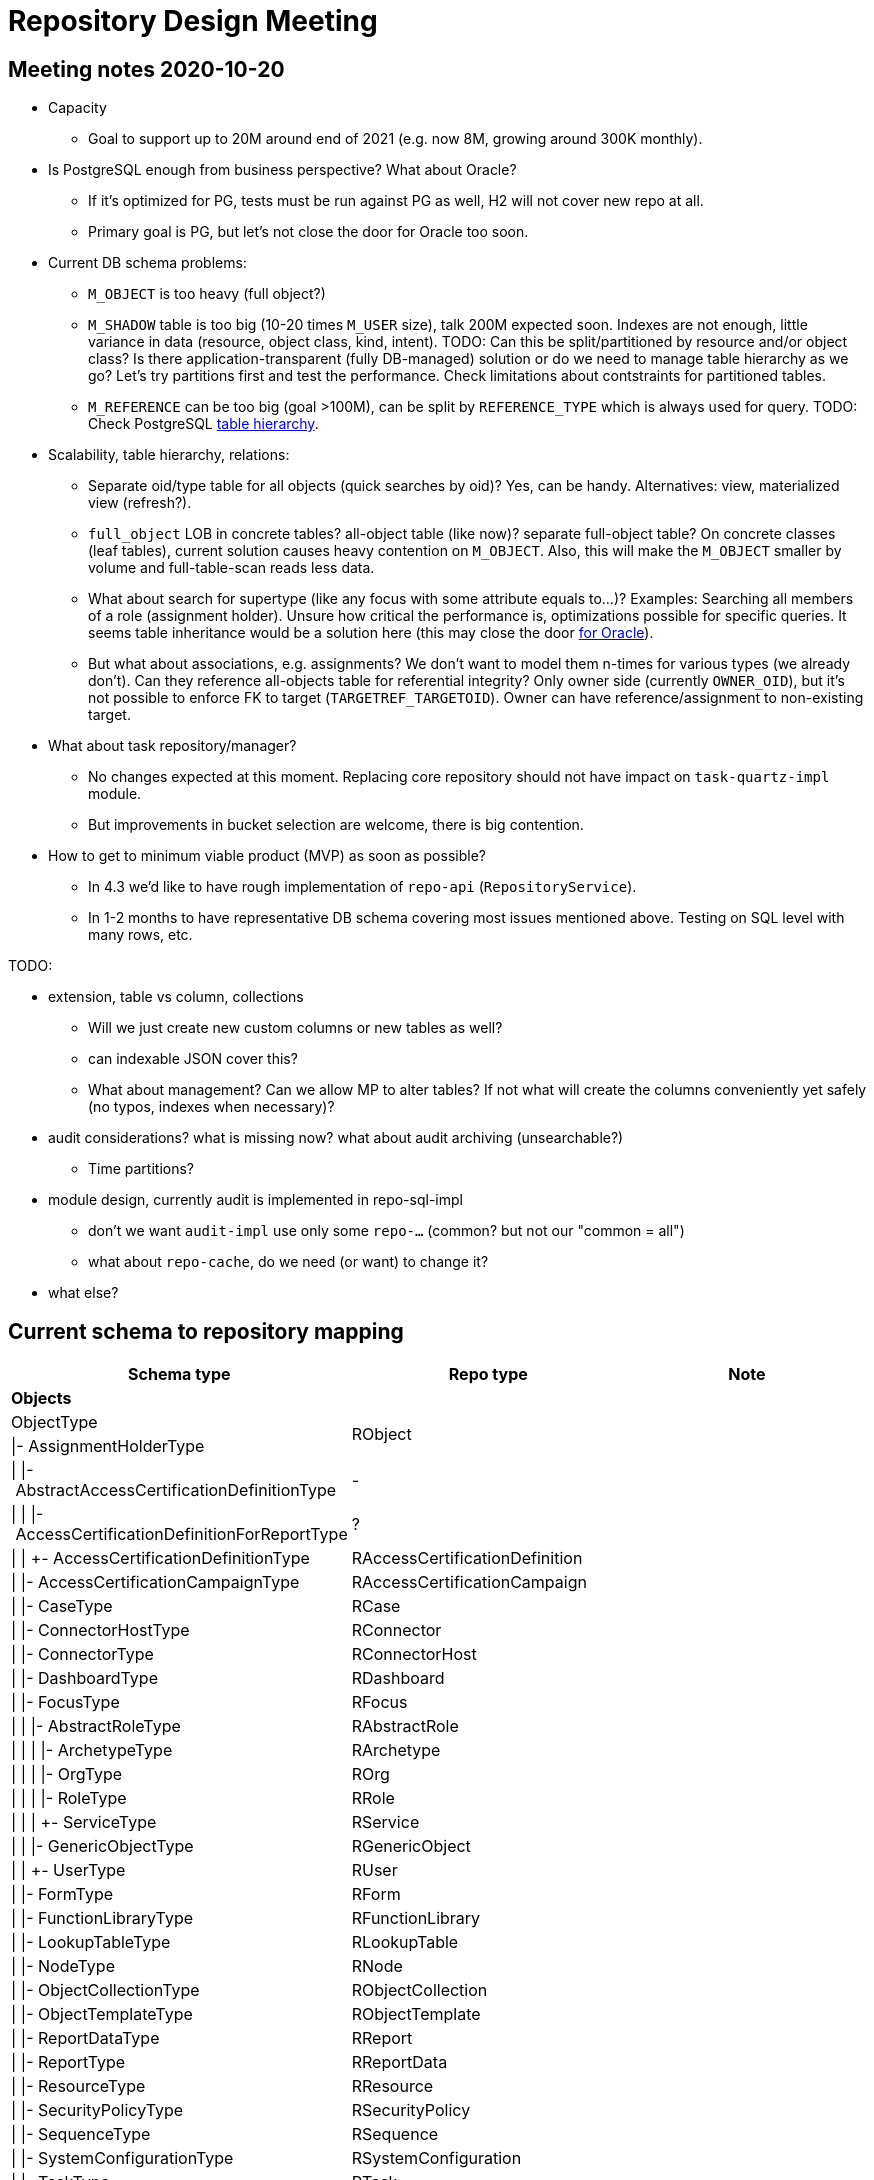 = Repository Design Meeting

== Meeting notes 2020-10-20

* Capacity
** Goal to support up to 20M around end of 2021 (e.g. now 8M, growing around 300K monthly).

* Is PostgreSQL enough from business perspective? What about Oracle?
** If it's optimized for PG, tests must be run against PG as well, H2 will not cover new repo at all.
** Primary goal is PG, but let's not close the door for Oracle too soon.

* Current DB schema problems:
** `M_OBJECT` is too heavy (full object?)
** `M_SHADOW` table is too big (10-20 times `M_USER` size), talk 200M expected soon.
Indexes are not enough, little variance in data (resource, object class, kind, intent).
TODO: Can this be split/partitioned by resource and/or object class?
Is there application-transparent (fully DB-managed) solution or do we need to manage table hierarchy as we go?
Let's try partitions first and test the performance.
Check limitations about contstraints for partitioned tables.
** `M_REFERENCE` can be too big (goal >100M), can be split by `REFERENCE_TYPE` which is always used for query.
TODO: Check PostgreSQL https://www.postgresql.org/docs/9.1/ddl-inherit.html[table hierarchy].

* Scalability, table hierarchy, relations:
** Separate oid/type table for all objects (quick searches by oid)?
Yes, can be handy.
Alternatives: view, materialized view (refresh?).
** `full_object` LOB in concrete tables? all-object table (like now)? separate full-object table?
On concrete classes (leaf tables), current solution causes heavy contention on `M_OBJECT`.
Also, this will make the `M_OBJECT` smaller by volume and full-table-scan reads less data.
** What about search for supertype (like any focus with some attribute equals to...)?
Examples: Searching all members of a role (assignment holder).
Unsure how critical the performance is, optimizations possible for specific queries.
It seems table inheritance would be a solution here (this may close the door https://stackoverflow.com/questions/17512871/how-to-create-inherited-table-in-oracle[for Oracle]).
** But what about associations, e.g. assignments?
We don't want to model them n-times for various types (we already don't).
Can they reference all-objects table for referential integrity?
Only owner side (currently `OWNER_OID`), but it's not possible to enforce FK to target (`TARGETREF_TARGETOID`).
Owner can have reference/assignment to non-existing target.

* What about task repository/manager?
** No changes expected at this moment.
Replacing core repository should not have impact on `task-quartz-impl` module.
** But improvements in bucket selection are welcome, there is big contention.

* How to get to minimum viable product (MVP) as soon as possible?
** In 4.3 we'd like to have rough implementation of `repo-api` (`RepositoryService`).
** In 1-2 months to have representative DB schema covering most issues mentioned above.
Testing on SQL level with many rows, etc.

TODO:

* extension, table vs column, collections
** Will we just create new custom columns or new tables as well?
** can indexable JSON cover this?
** What about management? Can we allow MP to alter tables?
If not what will create the columns conveniently yet safely (no typos, indexes when necessary)?

* audit considerations? what is missing now? what about audit archiving (unsearchable?)
** Time partitions?

* module design, currently audit is implemented in repo-sql-impl
** don't we want `audit-impl` use only some `repo-...` (common? but not our "common = all")
** what about `repo-cache`, do we need (or want) to change it?

* what else?

== Current schema to repository mapping

|===
| Schema type | Repo type | Note

3+| *Objects*
| ObjectType .2+| RObject |
| \|- AssignmentHolderType |
| \|{nbsp}\|-{nbsp}AbstractAccessCertificationDefinitionType | - |
| \|{nbsp}\|{nbsp}\|-{nbsp}AccessCertificationDefinitionForReportType | ? |
| \|{nbsp}\|{nbsp}+-{nbsp}AccessCertificationDefinitionType | RAccessCertificationDefinition |
| \|{nbsp}\|-{nbsp}AccessCertificationCampaignType | RAccessCertificationCampaign |
| \|{nbsp}\|-{nbsp}CaseType | RCase |
| \|{nbsp}\|-{nbsp}ConnectorHostType | RConnector |
| \|{nbsp}\|-{nbsp}ConnectorType | RConnectorHost |
| \|{nbsp}\|-{nbsp}DashboardType | RDashboard |
| \|{nbsp}\|-{nbsp}FocusType | RFocus |
| \|{nbsp}\|{nbsp}\|-{nbsp}AbstractRoleType | RAbstractRole |
| \|{nbsp}\|{nbsp}\|{nbsp}\|-{nbsp}ArchetypeType | RArchetype |
| \|{nbsp}\|{nbsp}\|{nbsp}\|-{nbsp}OrgType | ROrg |
| \|{nbsp}\|{nbsp}\|{nbsp}\|-{nbsp}RoleType | RRole |
| \|{nbsp}\|{nbsp}\|{nbsp}+-{nbsp}ServiceType | RService |
| \|{nbsp}\|{nbsp}\|-{nbsp}GenericObjectType | RGenericObject |
| \|{nbsp}\|{nbsp}+-{nbsp}UserType | RUser |
| \|{nbsp}\|-{nbsp}FormType | RForm |
| \|{nbsp}\|-{nbsp}FunctionLibraryType | RFunctionLibrary |
| \|{nbsp}\|-{nbsp}LookupTableType | RLookupTable |
| \|{nbsp}\|-{nbsp}NodeType | RNode |
| \|{nbsp}\|-{nbsp}ObjectCollectionType | RObjectCollection |
| \|{nbsp}\|-{nbsp}ObjectTemplateType | RObjectTemplate |
| \|{nbsp}\|-{nbsp}ReportDataType | RReport |
| \|{nbsp}\|-{nbsp}ReportType | RReportData |
| \|{nbsp}\|-{nbsp}ResourceType | RResource |
| \|{nbsp}\|-{nbsp}SecurityPolicyType | RSecurityPolicy |
| \|{nbsp}\|-{nbsp}SequenceType | RSequence |
| \|{nbsp}\|-{nbsp}SystemConfigurationType | RSystemConfiguration |
| \|{nbsp}\|-{nbsp}TaskType | RTask |
| \|{nbsp}+-{nbsp}ValuePolicyType | RValuePolicy |
| +-{nbsp}ShadowType | RShadow |
|===
